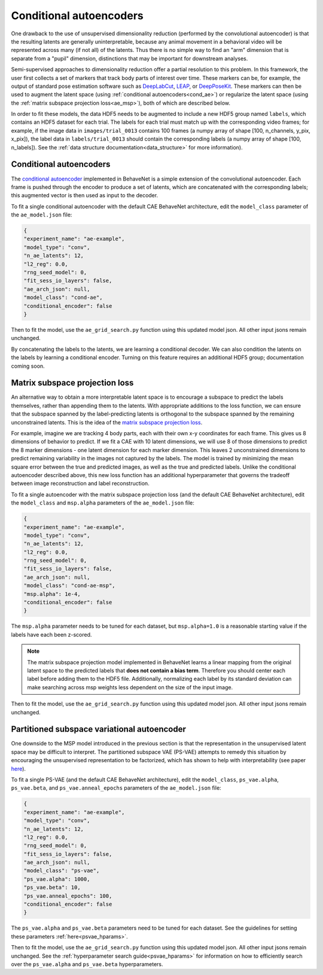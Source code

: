 .. _conditional_aes:

Conditional autoencoders
========================

One drawback to the use of unsupervised dimensionality reduction (performed by the convolutional
autoencoder) is that the resulting latents are generally uninterpretable, because any animal
movement in a behavioral video will be represented across many (if not all) of the latents. Thus
there is no simple way to find an "arm" dimension that is separate from a "pupil" dimension,
distinctions that may be important for downstream analyses.

Semi-supervised approaches to dimensionality reduction offer a partial resolution to this problem.
In this framework, the user first collects a set of markers that track body parts of interest over
time. These markers can be, for example, the output of standard pose estimation software such as
`DeepLabCut <http://www.mousemotorlab.org/deeplabcut>`_, `LEAP <https://github.com/talmo/leap>`_,
or `DeepPoseKit <https://github.com/jgraving/deepposekit>`_. These markers can then be used to
augment the latent space (using :ref:`conditional autoencoders<cond_ae>`) or regularize the latent
space (using the :ref:`matrix subspace projection loss<ae_msp>`), both of which are described
below.

In order to fit these models, the data HDF5 needs to be augmented to include a new HDF5 group named
``labels``, which contains an HDF5 dataset for each trial. The labels for each trial must match up
with the corresponding video frames; for example, if the image data in ``images/trial_0013``
contains 100 frames (a numpy array of shape [100, n_channels, y_pix, x_pix]), the label data in
``labels/trial_0013`` should contain the corresponding labels (a numpy array of shape
[100, n_labels]). See the :ref:`data structure documentation<data_structure>` for more
information).

.. _cond_ae:

Conditional autoencoders
------------------------
The `conditional autoencoder <https://papers.nips.cc/paper/5775-learning-structured-output-representation-using-deep-conditional-generative-models.pdf>`_
implemented in BehaveNet is a simple extension of the convolutional autoencoder. Each frame is
pushed through the encoder to produce a set of latents, which are concatenated with the
corresponding labels; this augmented vector is then used as input to the decoder.

To fit a single conditional autoencoder with the default CAE BehaveNet architecture, edit the
``model_class`` parameter of the ``ae_model.json`` file:

.. code-block:: json

    {
    "experiment_name": "ae-example",
    "model_type": "conv",
    "n_ae_latents": 12,
    "l2_reg": 0.0,
    "rng_seed_model": 0,
    "fit_sess_io_layers": false,
    "ae_arch_json": null,
    "model_class": "cond-ae",
    "conditional_encoder": false
    }

Then to fit the model, use the ``ae_grid_search.py`` function using this updated model json. All
other input jsons remain unchanged.

By concatenating the labels to the latents, we are learning a conditional decoder. We can also
condition the latents on the labels by learning a conditional encoder. Turning on this feature
requires an additional HDF5 group; documentation coming soon.


.. _ae_msp:

Matrix subspace projection loss
-------------------------------
An alternative way to obtain a more interpretable latent space is to encourage a subspace to
predict the labels themselves, rather than appending them to the latents. With appropriate
additions to the loss function, we can ensure that the subspace spanned by the label-predicting
latents is orthogonal to the subspace spanned by the remaining unconstrained latents. This is the
idea of the `matrix subspace projection loss <https://arxiv.org/pdf/1907.12385.pdf>`_.

For example, imagine we are tracking 4 body parts, each with their own x-y coordinates for each
frame. This gives us 8 dimensions of behavior to predict. If we fit a CAE with 10 latent
dimensions, we will use 8 of those dimensions to predict the 8 marker dimensions - one latent
dimension for each marker dimension. This leaves 2 unconstrained dimensions to predict remaining
variability in the images not captured by the labels. The model is trained by minimizing the mean
square error between the true and predicted images, as well as the true and predicted labels.
Unlike the conditional autoencoder described above, this new loss function has an additional
hyperparameter that governs the tradeoff between image reconstruction and label reconstruction.

To fit a single autoencoder with the matrix subspace projection loss (and the default CAE BehaveNet
architecture), edit the ``model_class`` and ``msp.alpha`` parameters of the ``ae_model.json`` file:

.. code-block:: json

    {
    "experiment_name": "ae-example",
    "model_type": "conv",
    "n_ae_latents": 12,
    "l2_reg": 0.0,
    "rng_seed_model": 0,
    "fit_sess_io_layers": false,
    "ae_arch_json": null,
    "model_class": "cond-ae-msp",
    "msp.alpha": 1e-4,
    "conditional_encoder": false
    }

The ``msp.alpha`` parameter needs to be tuned for each dataset, but ``msp.alpha=1.0`` is a
reasonable starting value if the labels have each been z-scored.

.. note::
    
    The matrix subspace projection model implemented in BehaveNet learns a linear mapping from the
    original latent space to the predicted labels that **does not contain a bias term**. Therefore
    you should center each label before adding them to the HDF5 file. Additionally, normalizing
    each label by its standard deviation can make searching across msp weights less dependent on
    the size of the input image.

Then to fit the model, use the ``ae_grid_search.py`` function using this updated model json. All
other input jsons remain unchanged.


.. _ps_vae:

Partitioned subspace variational autoencoder
--------------------------------------------
One downside to the MSP model introduced in the previous section is that the representation in the
unsupervised latent space may be difficult to interpret. The partitioned subspace VAE (PS-VAE)
attempts to remedy this situation by encouraging the unsupervised representation to be factorized,
which has shown to help with interpretability (see paper
`here <https://www.biorxiv.org/content/10.1101/2021.02.22.432309v1.full.pdf>`_).

To fit a single PS-VAE (and the default CAE BehaveNet
architecture), edit the ``model_class``, ``ps_vae.alpha``, ``ps_vae.beta``, and
``ps_vae.anneal_epochs`` parameters of the ``ae_model.json`` file:

.. code-block:: json

    {
    "experiment_name": "ae-example",
    "model_type": "conv",
    "n_ae_latents": 12,
    "l2_reg": 0.0,
    "rng_seed_model": 0,
    "fit_sess_io_layers": false,
    "ae_arch_json": null,
    "model_class": "ps-vae",
    "ps_vae.alpha": 1000,
    "ps_vae.beta": 10,
    "ps_vae.anneal_epochs": 100,
    "conditional_encoder": false
    }

The ``ps_vae.alpha`` and ``ps_vae.beta`` parameters need to be tuned for
each dataset. See the guidelines for setting these parameters :ref:`here<psvae_hparams>`.

Then to fit the model, use the ``ae_grid_search.py`` function using this updated model json. All
other input jsons remain unchanged. See the :ref:`hyperparameter search guide<psvae_hparams>` for
information on how to efficiently search over the ``ps_vae.alpha`` and ``ps_vae.beta``
hyperparameters.
